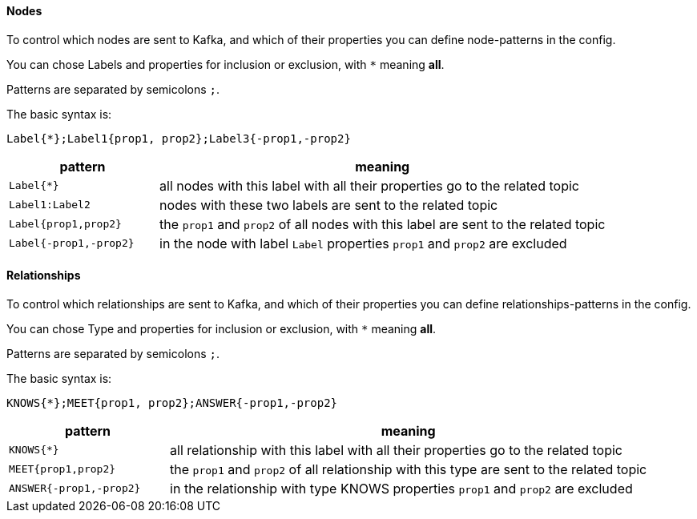 
==== Nodes

To control which nodes are sent to Kafka, and which of their properties you can define node-patterns in the config.

You can chose Labels and properties for inclusion or exclusion, with `+*+` meaning *all*.

Patterns are separated by semicolons `;`.

The basic syntax is:

----
Label{*};Label1{prop1, prop2};Label3{-prop1,-prop2}
----

[cols="1m,3a",opts=header]
|===
| pattern
| meaning

| Label{*}
| all nodes with this label with all their properties go to the related topic

| Label1:Label2
| nodes with these two labels are sent to the related topic

| Label{prop1,prop2}
| the `prop1` and `prop2` of all nodes with this label are sent to the related topic

| Label{-prop1,-prop2}
| in the node with label `Label` properties `prop1` and `prop2` are excluded

|===


==== Relationships

To control which relationships are sent to Kafka, and which of their properties you can define relationships-patterns in the config.

You can chose Type and properties for inclusion or exclusion, with `+*+` meaning *all*.

Patterns are separated by semicolons `;`.

The basic syntax is:

----
KNOWS{*};MEET{prop1, prop2};ANSWER{-prop1,-prop2}
----

[cols="1m,3a",opts=header]
|===
| pattern
| meaning

| KNOWS{*}
| all relationship with this label with all their properties go to the related topic

| MEET{prop1,prop2}
| the `prop1` and `prop2` of all relationship with this type are sent to the related topic

| ANSWER{-prop1,-prop2}
| in the relationship with type KNOWS properties `prop1` and `prop2` are excluded

|===